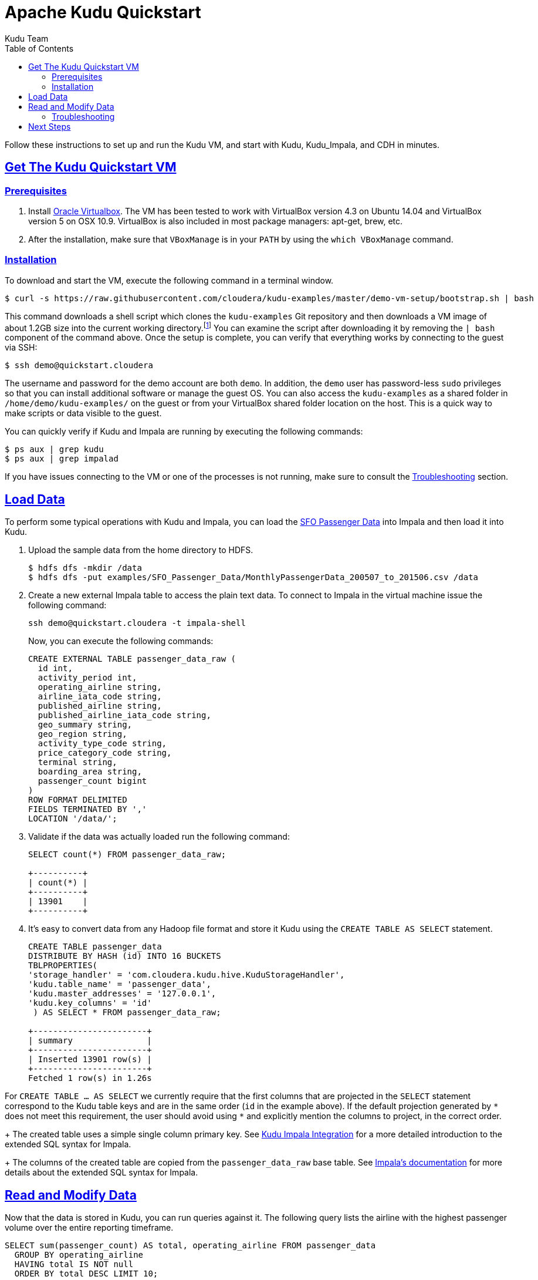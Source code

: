 // Licensed to the Apache Software Foundation (ASF) under one
// or more contributor license agreements.  See the NOTICE file
// distributed with this work for additional information
// regarding copyright ownership.  The ASF licenses this file
// to you under the Apache License, Version 2.0 (the
// "License"); you may not use this file except in compliance
// with the License.  You may obtain a copy of the License at
//
//   http://www.apache.org/licenses/LICENSE-2.0
//
// Unless required by applicable law or agreed to in writing,
// software distributed under the License is distributed on an
// "AS IS" BASIS, WITHOUT WARRANTIES OR CONDITIONS OF ANY
// KIND, either express or implied.  See the License for the
// specific language governing permissions and limitations
// under the License.

[[quickstart]]
= Apache Kudu Quickstart
:author: Kudu Team
:imagesdir: ./images
:icons: font
:toc: left
:toclevels: 2
:doctype: book
:backend: html5
:sectlinks:
:experimental:

Follow these instructions to set up and run the Kudu VM, and start with Kudu, Kudu_Impala,
and CDH in minutes.


[[quickstart_vm]]
== Get The Kudu Quickstart VM

=== Prerequisites

1. Install https://www.virtualbox.org/[Oracle Virtualbox]. The VM has been tested to work
with VirtualBox version 4.3 on Ubuntu 14.04 and VirtualBox version 5 on OSX
10.9. VirtualBox is also included in most package managers: apt-get, brew, etc.

2. After the installation, make sure that `VBoxManage` is in your `PATH` by using the
`which VBoxManage` command.

=== Installation

To download and start the VM, execute the following command in a terminal window.

[source,bash]
----
$ curl -s https://raw.githubusercontent.com/cloudera/kudu-examples/master/demo-vm-setup/bootstrap.sh | bash
----

This command downloads a shell script which clones the `kudu-examples` Git repository and
then downloads a VM image of about 1.2GB size into the current working
directory.footnote:[In addition, the script will create a host-only network between host
and guest and setup an enty in the `/etc/hosts` file with the name `quickstart.cloudera`
and the guest's IP address.] You can examine the script after downloading it by removing
the `| bash` component of the command above. Once the setup is complete, you can verify
that everything works by connecting to the guest via SSH:

[source,bash]
----
$ ssh demo@quickstart.cloudera
----

The username and password for the demo account are both `demo`. In addition, the `demo`
user has password-less `sudo` privileges so that you can install additional software or
manage the guest OS. You can also access the `kudu-examples` as a shared folder in
`/home/demo/kudu-examples/` on the guest or from your VirtualBox shared folder location on
the host. This is a quick way to make scripts or data visible to the guest.

You can quickly verify if Kudu and Impala are running by executing the following commands:

[source,bash]
----
$ ps aux | grep kudu
$ ps aux | grep impalad
----

If you have issues connecting to the VM or one of the processes is not running, make sure
to consult the <<trouble, Troubleshooting>> section.

== Load Data

To perform some typical operations with Kudu and Impala, you can load the
http://www.flysfo.com/media/facts-statistics/air-traffic-statistics[SFO Passenger Data]
into Impala and then load it into Kudu.

1. Upload the sample data from the home directory to HDFS.
+
[source,bash]
----
$ hdfs dfs -mkdir /data
$ hdfs dfs -put examples/SFO_Passenger_Data/MonthlyPassengerData_200507_to_201506.csv /data
----
2. Create a new external Impala table to access the plain text data. To connect to Impala
in the virtual machine issue the following command:
+
[source,bash]
----
ssh demo@quickstart.cloudera -t impala-shell
----
+
Now, you can execute the following commands:
+
[source,sql]
----
CREATE EXTERNAL TABLE passenger_data_raw (
  id int,
  activity_period int,
  operating_airline string,
  airline_iata_code string,
  published_airline string,
  published_airline_iata_code string,
  geo_summary string,
  geo_region string,
  activity_type_code string,
  price_category_code string,
  terminal string,
  boarding_area string,
  passenger_count bigint
)
ROW FORMAT DELIMITED
FIELDS TERMINATED BY ','
LOCATION '/data/';
----
+
3. Validate if the data was actually loaded run the following command:
+
[source,sql]
----
SELECT count(*) FROM passenger_data_raw;

+----------+
| count(*) |
+----------+
| 13901    |
+----------+
----
+
4. It's easy to convert data from any Hadoop file format and store it Kudu using the
`CREATE TABLE AS SELECT` statement.
+
[source,sql]
----
CREATE TABLE passenger_data
DISTRIBUTE BY HASH (id) INTO 16 BUCKETS
TBLPROPERTIES(
'storage_handler' = 'com.cloudera.kudu.hive.KuduStorageHandler',
'kudu.table_name' = 'passenger_data',
'kudu.master_addresses' = '127.0.0.1',
'kudu.key_columns' = 'id'
 ) AS SELECT * FROM passenger_data_raw;

+-----------------------+
| summary               |
+-----------------------+
| Inserted 13901 row(s) |
+-----------------------+
Fetched 1 row(s) in 1.26s
----
[NOTE]
====
For `CREATE TABLE ... AS SELECT` we currently require that the first columns that are
projected in the `SELECT` statement correspond to the Kudu table keys and are in the
same order  (`id` in the example above). If the default projection generated by `{asterisk}`
does not meet this requirement, the user should avoid using `{asterisk}` and explicitly mention
the columns to project, in the correct order.
====
+
The created table uses a simple single column primary key. See
<<kudu_impala_integration.adoc#kudu_impala,Kudu Impala Integration>> for a more detailed
introduction to the extended SQL syntax for Impala.
+
The columns of the created table are copied from the `passenger_data_raw` base table. See
http://www.cloudera.com/content/www/en-us/documentation/enterprise/latest/topics/impala_create_table.html[Impala's
documentation] for more details about the extended SQL syntax for Impala.

== Read and Modify Data

Now that the data is stored in Kudu, you can run queries against it. The following query
lists the airline with the highest passenger volume over the entire reporting timeframe.

[source,sql]
----
SELECT sum(passenger_count) AS total, operating_airline FROM passenger_data
  GROUP BY operating_airline
  HAVING total IS NOT null
  ORDER BY total DESC LIMIT 10;

+-----------+----------------------------------+
| total     | operating_airline                |
+-----------+----------------------------------+
| 105363917 | United Airlines - Pre 07/01/2013 |
| 51319845  | United Airlines                  |
| 32657456  | SkyWest Airlines                 |
| 31727343  | American Airlines                |
| 23801507  | Delta Air Lines                  |
| 23685267  | Virgin America                   |
| 22507320  | Southwest Airlines               |
| 16235520  | US Airways                       |
| 11860630  | Alaska Airlines                  |
| 6706438   | JetBlue Airways                  |
+-----------+----------------------------------+
----

Looking at the result, you can already see a problem with the dataset. There is a
duplicate airline name. Since the data is stored in Kudu rather than HDFS, you can quickly
change any individual record and fix the problem without having to rewrite the entire
table.

[source,sql]
----
UPDATE passenger_data
  SET operating_airline="United Airlines"
  WHERE operating_airline LIKE "United Airlines - Pre%";

SELECT sum(passenger_count) AS total, operating_airline FROM passenger_data
  GROUP BY operating_airline
  HAVING total IS NOT null
  ORDER BY total DESC LIMIT 10;

+-----------+--------------------+
| total     | operating_airline  |
+-----------+--------------------+
| 156683762 | United Airlines    |
| 32657456  | SkyWest Airlines   |
| 31727343  | American Airlines  |
| 23801507  | Delta Air Lines    |
| 23685267  | Virgin America     |
| 22507320  | Southwest Airlines |
| 16235520  | US Airways         |
| 11860630  | Alaska Airlines    |
| 6706438   | JetBlue Airways    |
| 6266220   | Northwest Airlines |
+-----------+--------------------+
----

[[trouble]]
=== Troubleshooting

==== Problems accessing the VM via SSH

* Make sure the host has a SSH client installed.
* Make sure the VM is running, by running the following command and checking for a VM called `kudu-demo`:
+
[source,bash]
----
$ VBoxManage list runningvms
----
 * Verify that the VM's IP address is included in the host's `/etc/hosts` file. You should
   see a line that includes an IP address followed by the hostname
   `quickstart.cloudera`. To check the running VM's IP address, use the `VBoxManage`
   command below.
+
[source,bash]
----
$ VBoxManage guestproperty get kudu-demo /VirtualBox/GuestInfo/Net/0/V4/IP
Value: 192.168.56.100
----
 * If you've used a Cloudera Quickstart VM before, your `.ssh/known_hosts` file may
   contain references to the previous VM's SSH credentials. Remove any references to
   `quickstart.cloudera` from this file.

==== Failing with lack of SSE4.2 support when running inside VirtualBox

* Running Kudu currently requires a CPU that supports SSE4.2 (Nehalem or later for Intel). To pass through SSE4.2 support into the guest VM, refer to the link:https://www.virtualbox.org/manual/ch09.html#sse412passthrough[VirtualBox documentation]

== Next Steps
- link:installation.html[Installing Kudu]
- link:configuration.html[Configuring Kudu]
